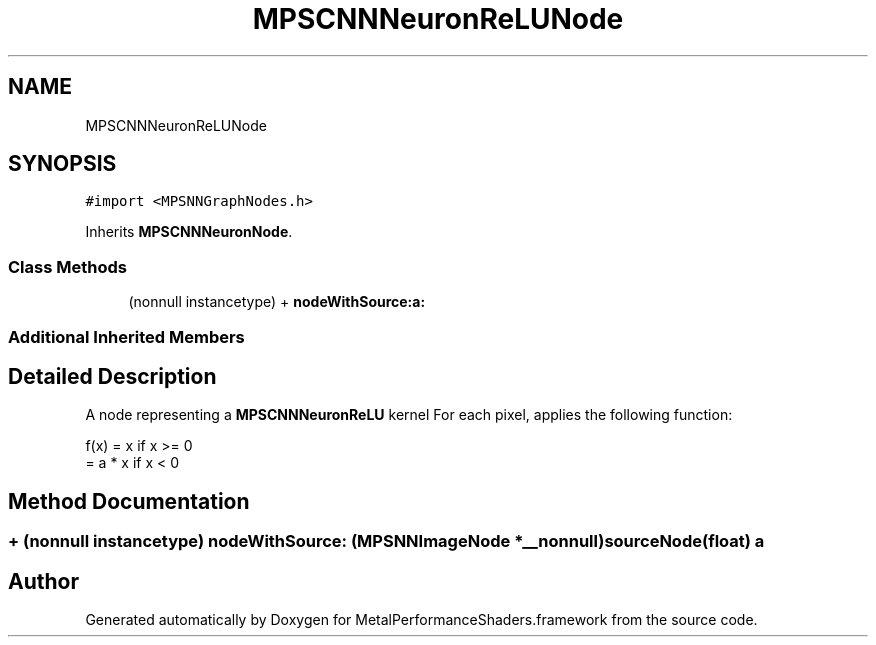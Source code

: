 .TH "MPSCNNNeuronReLUNode" 3 "Sun Jul 2 2017" "Version MetalPerformanceShaders-84.1" "MetalPerformanceShaders.framework" \" -*- nroff -*-
.ad l
.nh
.SH NAME
MPSCNNNeuronReLUNode
.SH SYNOPSIS
.br
.PP
.PP
\fC#import <MPSNNGraphNodes\&.h>\fP
.PP
Inherits \fBMPSCNNNeuronNode\fP\&.
.SS "Class Methods"

.in +1c
.ti -1c
.RI "(nonnull instancetype) + \fBnodeWithSource:a:\fP"
.br
.in -1c
.SS "Additional Inherited Members"
.SH "Detailed Description"
.PP 
A node representing a \fBMPSCNNNeuronReLU\fP kernel  For each pixel, applies the following function: 
.PP
.nf
f(x) = x            if x >= 0
     = a * x        if x < 0

.fi
.PP
 
.SH "Method Documentation"
.PP 
.SS "+ (nonnull instancetype) nodeWithSource: (\fBMPSNNImageNode\fP *__nonnull) sourceNode(float) a"


.SH "Author"
.PP 
Generated automatically by Doxygen for MetalPerformanceShaders\&.framework from the source code\&.
